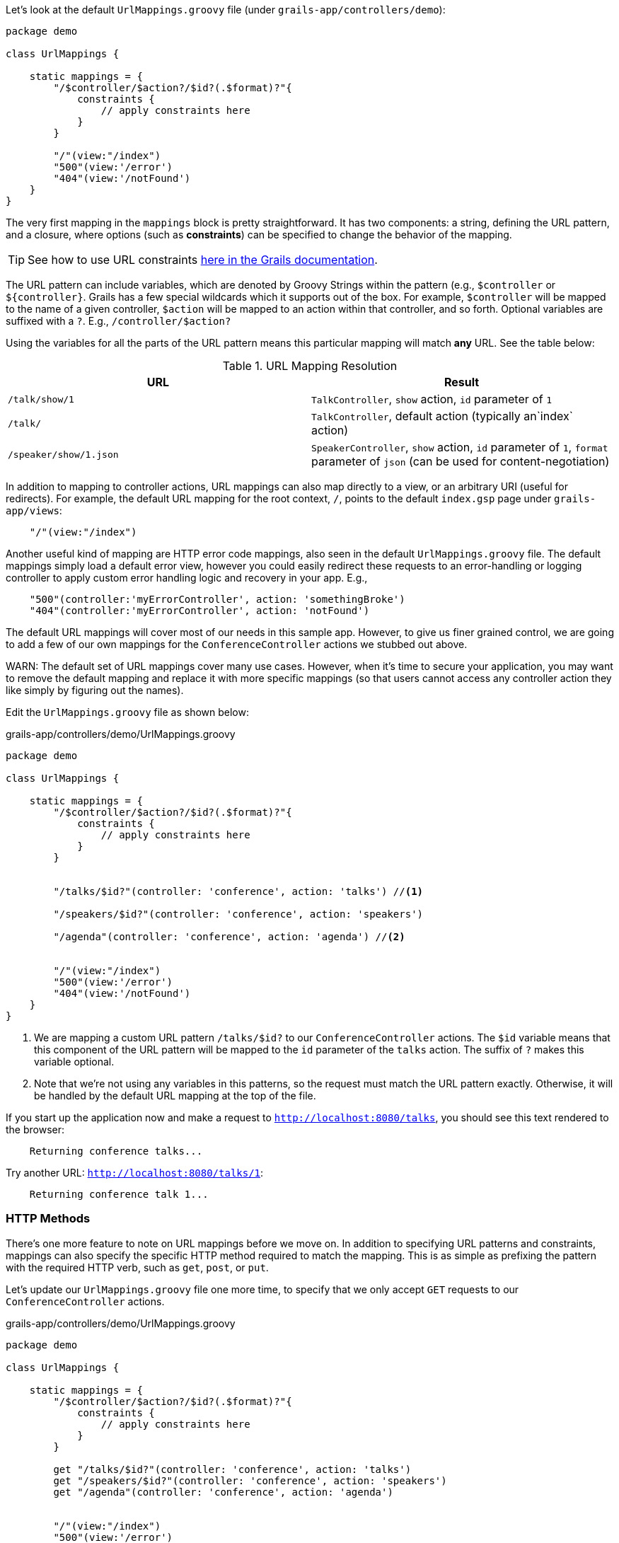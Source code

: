 Let's look at the default `UrlMappings.groovy` file (under `grails-app/controllers/demo`):

[source,groovy]
----
package demo

class UrlMappings {

    static mappings = {
        "/$controller/$action?/$id?(.$format)?"{
            constraints {
                // apply constraints here
            }
        }

        "/"(view:"/index")
        "500"(view:'/error')
        "404"(view:'/notFound')
    }
}
----

The very first mapping in the `mappings` block is pretty straightforward. It has two components: a string, defining the URL pattern, and a closure, where options (such as *constraints*) can be specified to change the behavior of the mapping.

TIP: See how to use URL constraints http://docs.grails.org/latest/guide/theWebLayer.html#applyingConstraints[here in the Grails documentation].

The URL pattern can include variables, which are denoted by Groovy Strings within the pattern (e.g., `$controller` or `${controller}`. Grails has a few special wildcards which it supports out of the box. For example, `$controller` will be mapped to the name of a given controller, `$action` will be mapped to an action within that controller, and so forth. Optional variables are suffixed with a `?`. E.g., `/controller/$action?`

Using the variables for all the parts of the URL pattern means this particular mapping will match *any* URL. See the table below:


.URL Mapping Resolution
|===
|URL | Result

|`/talk/show/1`
|`TalkController`, `show` action, `id` parameter of `1`

|`/talk/`
|`TalkController`,  default action (typically an`index` action)

|`/speaker/show/1.json`
|`SpeakerController`, `show` action, `id` parameter of `1`, `format` parameter of `json` (can be used for content-negotiation)

|===

In addition to mapping to controller actions, URL mappings can also map directly to a view, or an arbitrary URI (useful for redirects). For example, the default URL mapping for the root context, `/`, points to the default `index.gsp` page under `grails-app/views`:

[source.groovy]
----
    "/"(view:"/index")
----

Another useful kind of mapping are HTTP error code mappings, also seen in the default `UrlMappings.groovy` file. The default mappings simply load a default error view, however you could easily redirect these requests to an error-handling or logging controller to apply custom error handling logic and recovery in your app. E.g.,

[source.groovy]
----
    "500"(controller:'myErrorController', action: 'somethingBroke')
    "404"(controller:'myErrorController', action: 'notFound')
----


The default URL mappings will cover most of our needs in this sample app. However, to give us finer grained control, we are going to add a few of our own mappings for the `ConferenceController` actions we stubbed out above.

WARN: The default set of URL mappings cover many use cases. However, when it's time to secure your application, you may want to remove the default mapping and replace it with more specific mappings (so that users cannot access any controller action they like simply by figuring out the names).

Edit the `UrlMappings.groovy` file as shown below:

[source,groovy]
.grails-app/controllers/demo/UrlMappings.groovy
----
package demo

class UrlMappings {

    static mappings = {
        "/$controller/$action?/$id?(.$format)?"{
            constraints {
                // apply constraints here
            }
        }


        "/talks/$id?"(controller: 'conference', action: 'talks') //<1>

        "/speakers/$id?"(controller: 'conference', action: 'speakers')

        "/agenda"(controller: 'conference', action: 'agenda') //<2>


        "/"(view:"/index")
        "500"(view:'/error')
        "404"(view:'/notFound')
    }
}
----
<1> We are mapping a custom URL pattern `/talks/$id?` to our `ConferenceController` actions. The `$id` variable means that this component of the URL pattern will be mapped to the `id` parameter of the `talks` action. The suffix of `?` makes this variable optional.
<2> Note that we're not using any variables in this patterns, so the request must match the URL pattern exactly. Otherwise, it will be handled by the default URL mapping at the top of the file.

If you start up the application now and make a request to `http://localhost:8080/talks`, you should see this text rendered to the browser:

```
    Returning conference talks...
```

Try another URL: `http://localhost:8080/talks/1`:

```
    Returning conference talk 1...
```


=== HTTP Methods

There's one more feature to note on URL mappings before we move on. In addition to specifying URL patterns and constraints, mappings can also specify the specific HTTP method required to match the mapping. This is as simple as prefixing the pattern with the required HTTP verb, such as `get`, `post`, or `put`.

Let's update our `UrlMappings.groovy` file one more time, to specify that we only accept `GET` requests to our `ConferenceController` actions.


[source,groovy]
.grails-app/controllers/demo/UrlMappings.groovy
----
package demo

class UrlMappings {

    static mappings = {
        "/$controller/$action?/$id?(.$format)?"{
            constraints {
                // apply constraints here
            }
        }

        get "/talks/$id?"(controller: 'conference', action: 'talks')
        get "/speakers/$id?"(controller: 'conference', action: 'speakers')
        get "/agenda"(controller: 'conference', action: 'agenda')


        "/"(view:"/index")
        "500"(view:'/error')
        "404"(view:'/notFound')
    }
}
----

If you now use `curl` (or another HTTP client) to make a non-GET request to one of these URLs, you'll receive a 404 page. Try it with the below `curl` command:

[source,bash]
----
~ curl -X PUT localhost:8080/talks
----